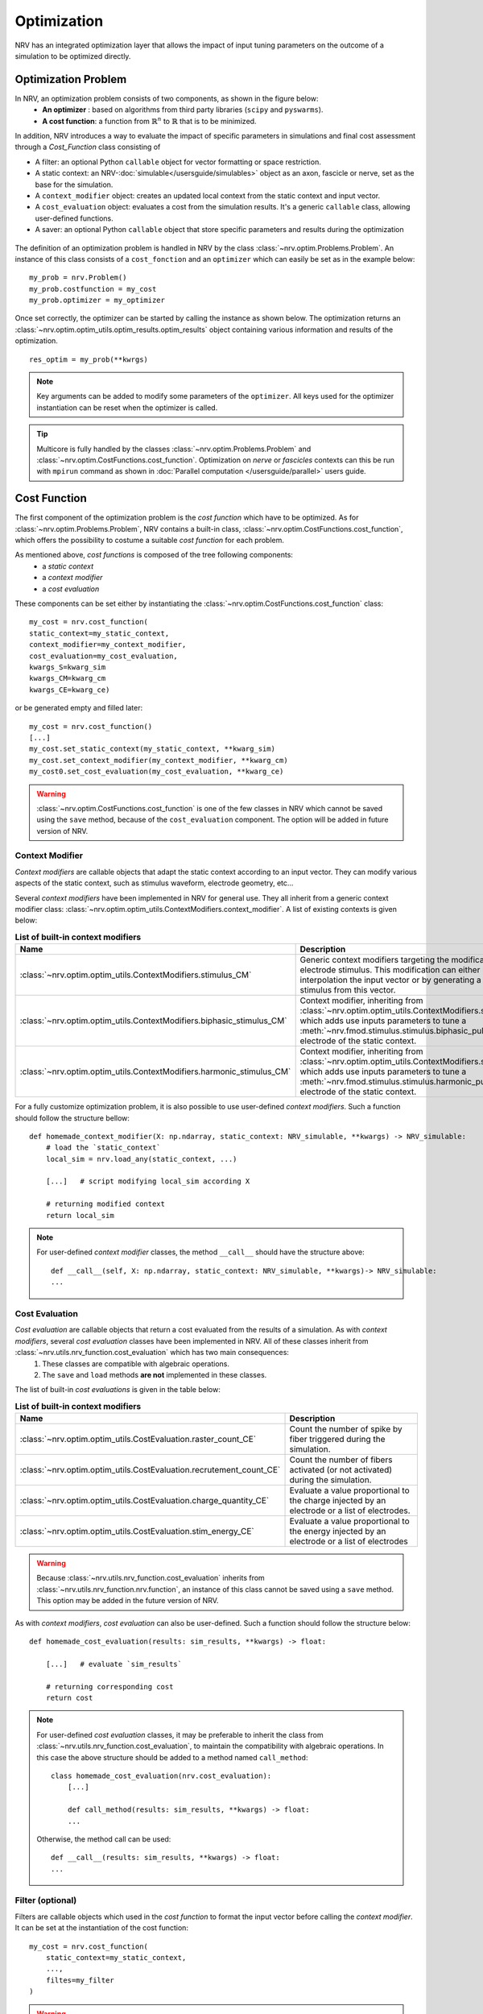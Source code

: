 ============
Optimization
============
NRV has an integrated optimization layer that allows the impact of input tuning parameters on the outcome of a simulation to be optimized directly.


.. seealso::

    :doc:`tutorials 5</tutorials/5_first_optimization>`: First optimization problem using NRV

Optimization Problem
====================

In NRV, an optimization problem consists of two components, as shown in the figure below: 
 - **An optimizer** : based on algorithms from third party libraries (``scipy`` and ``pyswarms``).
 - **A cost function**: a function from :math:`\mathbb{R}^n` to :math:`\mathbb{R}` that is to be minimized.

In addition, NRV introduces a way to evaluate the impact of specific parameters in simulations and final cost assessment through a `Cost_Function` class consisting of

- A filter: an optional Python ``callable`` object for vector formatting or space restriction.
- A static context: an NRV-:doc:`simulable</usersguide/simulables>` object as an axon, fascicle or nerve, set as the base for the simulation.
- A ``context_modifier`` object: creates an updated local context from the static context and input vector.
- A ``cost_evaluation`` object: evaluates a cost from the simulation results. It's a generic ``callable`` class, allowing user-defined functions.
- A saver: an optional Python ``callable`` object that store specific parameters and results during the optimization

.. figure:: ../images/optim.png

The definition of an optimization problem is handled in NRV by the class :class:`~nrv.optim.Problems.Problem`. An instance of this class consists of a ``cost_fonction`` and an ``optimizer`` which can easily be set as in the example below:

::

    my_prob = nrv.Problem()
    my_prob.costfunction = my_cost
    my_prob.optimizer = my_optimizer

Once set correctly, the optimizer can be started by calling the instance as shown below. The optimization returns an :class:`~nrv.optim.optim_utils.optim_results.optim_results` object containing various information and results of the optimization.

::

    res_optim = my_prob(**kwrgs)

.. note::
    Key arguments can be added to modify some parameters of the ``optimizer``. All keys used for the optimizer instantiation can be reset when the optimizer is called.

.. tip::
    Multicore is fully handled by the classes :class:`~nrv.optim.Problems.Problem` and :class:`~nrv.optim.CostFunctions.cost_function`. Optimization on `nerve` or `fascicles` contexts can this be run with ``mpirun`` command as shown in :doc:`Parallel computation </usersguide/parallel>` users guide.

Cost Function
=============

The first component of the optimization problem is the `cost function` which have to be optimized. As for :class:`~nrv.optim.Problems.Problem`, NRV contains a built-in class, :class:`~nrv.optim.CostFunctions.cost_function`, which offers the possibility to costume a suitable `cost function` for each problem.

As mentioned above, `cost functions` is composed of the tree following components:
 - a `static context`
 - a `context modifier`
 - a `cost evaluation`

These components can be set either by instantiating the :class:`~nrv.optim.CostFunctions.cost_function` class:
::

    my_cost = nrv.cost_function(
    static_context=my_static_context,
    context_modifier=my_context_modifier,
    cost_evaluation=my_cost_evaluation,
    kwargs_S=kwarg_sim
    kwargs_CM=kwarg_cm
    kwargs_CE=kwarg_ce)

or be generated empty and filled later:
::

    my_cost = nrv.cost_function()
    [...]
    my_cost.set_static_context(my_static_context, **kwarg_sim)
    my_cost.set_context_modifier(my_context_modifier, **kwarg_cm)
    my_cost0.set_cost_evaluation(my_cost_evaluation, **kwarg_ce)


.. Warning:: 
    :class:`~nrv.optim.CostFunctions.cost_function` is one of the few classes in NRV which cannot be saved using the ``save`` method, because of the ``cost_evaluation`` component. 
    The option will be added in future version of NRV.

Context Modifier
----------------

`Context modifiers` are callable objects that adapt the static context according to an input vector. They can modify various aspects of the static context, such as stimulus waveform, electrode geometry, etc...

Several `context modifiers` have been implemented in NRV for general use. They all inherit from a generic context modifier class: :class:`~nrv.optim.optim_utils.ContextModifiers.context_modifier`. A list of existing contexts is given below:

.. list-table:: **List of built-in context modifiers**
    :widths: 10 150 10
    :header-rows: 1
    :align: center

    *   - Name
        - Description
        - See Also
    *   - :class:`~nrv.optim.optim_utils.ContextModifiers.stimulus_CM`
        - Generic context modifiers targeting the modification of an electrode stimulus. This modification can either be done by interpolation the input vector or by generating a specific stimulus from this vector.
        - :doc:`o02 </examples/optim/o02_stimulus_CM>` :doc:`T5 </tutorials/5_first_optimization>`
    *   - :class:`~nrv.optim.optim_utils.ContextModifiers.biphasic_stimulus_CM`
        - Context modifier, inheriting from :class:`~nrv.optim.optim_utils.ContextModifiers.stimulus_CM`, which adds use inputs parameters to tune a :meth:`~nrv.fmod.stimulus.stimulus.biphasic_pulse` to an electrode of the static context.
        - :doc:`o03 </examples/optim/o03_biphasic_stimulus_CM>` :doc:`T5 </tutorials/5_first_optimization>`
    *   - :class:`~nrv.optim.optim_utils.ContextModifiers.harmonic_stimulus_CM`
        - Context modifier, inheriting from :class:`~nrv.optim.optim_utils.ContextModifiers.stimulus_CM`, which adds use inputs parameters to tune a :meth:`~nrv.fmod.stimulus.stimulus.harmonic_pulse` to an electrode of the static context.
        - :doc:`o04 </examples/optim/o04_harmonic_stimulus_CM>`

For a fully customize optimization problem, it is also possible to use user-defined `context modifiers`. Such a function should follow the structure bellow:

::

    def homemade_context_modifier(X: np.ndarray, static_context: NRV_simulable, **kwargs) -> NRV_simulable:
        # load the `static_context`
        local_sim = nrv.load_any(static_context, ...) 

        [...]   # script modifying local_sim according X

        # returning modified context
        return local_sim

.. note::
    For  user-defined `context modifier` classes, the method ``__call__`` should have the structure above:

    ::

        def __call__(self, X: np.ndarray, static_context: NRV_simulable, **kwargs)-> NRV_simulable:
        ...



Cost Evaluation
---------------

`Cost evaluation` are callable objects that return a cost evaluated from the results of a simulation. As with `context modifiers`, several `cost evaluation` classes have been implemented in NRV. All of these classes inherit from :class:`~nrv.utils.nrv_function.cost_evaluation` which has two main consequences:
 1. These classes are compatible with algebraic operations.
 2. The ``save`` and ``load`` methods **are not** implemented in these classes.

The list of built-in `cost evaluations` is given in the table below:

.. list-table:: **List of built-in context modifiers**
    :widths: 10 150
    :header-rows: 1
    :align: center

    *   - Name
        - Description
    *   - :class:`~nrv.optim.optim_utils.CostEvaluation.raster_count_CE`
        - Count the number of spike by fiber triggered during the simulation.
    *   - :class:`~nrv.optim.optim_utils.CostEvaluation.recrutement_count_CE`
        - Count the number of fibers activated (or not activated) during the simulation.
    *   - :class:`~nrv.optim.optim_utils.CostEvaluation.charge_quantity_CE`
        - Evaluate a value proportional to the charge injected by an electrode or a list of electrodes.
    *   - :class:`~nrv.optim.optim_utils.CostEvaluation.stim_energy_CE`
        - Evaluate a value proportional to the energy injected by an electrode or a list of electrodes

.. Warning:: 
    Because :class:`~nrv.utils.nrv_function.cost_evaluation` inherits from :class:`~nrv.utils.nrv_function.nrv.function`, an instance of this class cannot be saved using a ``save`` method. This option may be added in the future version of NRV.


As with `context modifiers`, `cost evaluation` can also be user-defined. Such a function should follow the structure below:

::

    def homemade_cost_evaluation(results: sim_results, **kwargs) -> float:

        [...]   # evaluate `sim_results`

        # returning corresponding cost
        return cost

.. note::
    For user-defined `cost evaluation` classes, it may be preferable to inherit the class from :class:`~nrv.utils.nrv_function.cost_evaluation`, to maintain the compatibility with algebraic operations. 
    In this case the above structure should be added to a method named ``call_method``:

    ::

        class homemade_cost_evaluation(nrv.cost_evaluation):
            [...]

            def call_method(results: sim_results, **kwargs) -> float:
            ...


    Otherwise, the method call can be used:

    ::

        def __call__(results: sim_results, **kwargs) -> float:
        ...


Filter (optional)
-----------------

Filters are callable objects which used in the `cost function` to format the input vector before calling the `context modifier`. It can be set at the instantiation of the cost function:

::

    my_cost = nrv.cost_function(
        static_context=my_static_context,
        ...,
        filtes=my_filter
    )

.. Warning:: 
    Use of filter is not recommanded, it might not be supported in future versions. If an input vector formatting is required, this should be added to the context modifiers.

Optimizer
=========

The second component of an optimization problem in NRV is the optimizer. Two optimizer classes, based on various algorithms, are implemented in NRV. These two classes both inherit from :class:`~nrv.optim.Optimizers.Optimizer` and can be used to minimize a function by calling the ``minimize`` or simply by calling the optimizer.

.. note::
    As mentioned above:

    ::

        res = my_optimizer.minimize(func_to_minimize, ...)
        
    is equivalent to:

    ::

        res = my_optimizer(func_to_minimize, ...)



The two optimizer classes available in NRV are listed below: 

.. list-table:: **List of optimizers in NRV**
    :widths: 10 150
    :header-rows: 1
    :align: center

    *   - Name
        - Description
    *   - :class:`~nrv.optim.Optimizers.scipy_optimizer`
        - Class insuring the compatibility between `scipy.optimize.minimize <https://docs.scipy.org/doc/scipy/reference/generated/scipy.optimize.minimize.html#scipy.optimize.minimize>`_ optimization algorithms and NRV optimization problems.
    *   - :class:`~nrv.optim.Optimizers.PSO_optimizer`
        -   Class providing particle swarm optimization based on `Pyswarms <https://pyswarms.readthedocs.io/en/latest/>`_ algorithms, adapted to NRV optimization problems.

.. tip::
    In general, the choice of optimization classes depends on the problem characteristics:

        - :class:`~nrv.optim.Optimizers.scipy_optimizer` is more suitable for **continuous problems**
        - :class:`~nrv.optim.Optimizers.PSO_optimizer` is preferable for **discontinuous problems** 

.. warning::
    `Pyswarms <https://pyswarms.readthedocs.io/en/latest/>`_ algorithms may be replaced by `scikit-opt <https://scikit-opt.github.io/scikit-opt/#/en/>` in future versions.
